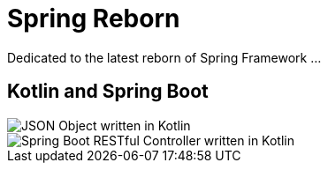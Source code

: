 Spring Reborn
=============

Dedicated to the latest reborn of Spring Framework ...

Kotlin and Spring Boot
----------------------

image::Json%20Object.png[JSON Object written in Kotlin]

image::RESTful%20Controller.png[Spring Boot RESTful Controller written in Kotlin]



